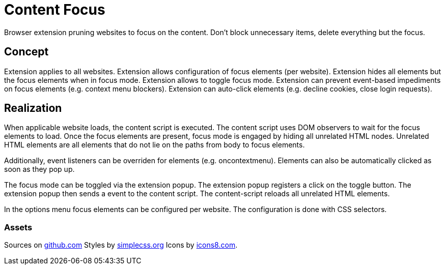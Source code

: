 = Content Focus

// tag::summary[]
Browser extension pruning websites to focus on the content.
Don't block unnecessary items, delete everything but the focus.
// end::summary[]

== Concept

Extension applies to all websites.
Extension allows configuration of focus elements (per website).
Extension hides all elements but the focus elements when in focus mode.
Extension allows to toggle focus mode.
Extension can prevent event-based impediments on focus elements (e.g. context menu blockers).
Extension can auto-click elements (e.g. decline cookies, close login requests).

== Realization

When applicable website loads, the content script is executed.
The content script uses DOM observers to wait for the focus elements to load.
Once the focus elements are present, focus mode is engaged by hiding all unrelated HTML nodes.
Unrelated HTML elements are all elements that do not lie on the paths from body to focus elements.

Additionally, event listeners can be overriden for elements (e.g. oncontextmenu).
Elements can also be automatically clicked as soon as they pop up.

The focus mode can be toggled via the extension popup.
The extension popup registers a click on the toggle button.
The extension popup then sends a event to the content script.
The content-script reloads all unrelated HTML elements.

In the options menu focus elements can be configured per website.
The configuration is done with CSS selectors.

=== Assets

Sources on link:https://github.com/devnsi/content-focus[github.com]
Styles by link:https://simplecss.org[simplecss.org]
Icons by link:https://icons8.com[icons8.com].
